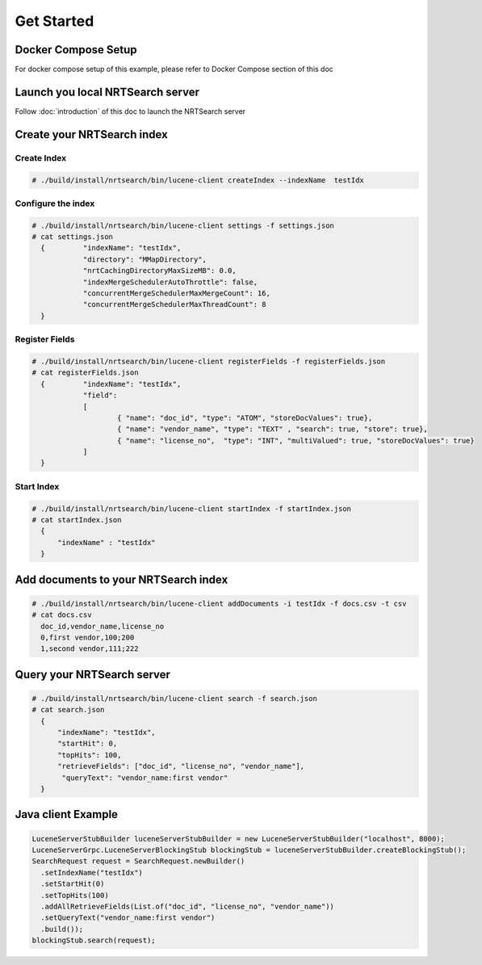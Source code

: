Get Started
==========================

Docker Compose Setup
---------------------------
For docker compose setup of this example, please refer to Docker Compose section of this doc

Launch you local NRTSearch server
---------------------------
Follow :doc:`introduction` of this doc to launch the NRTSearch server


Create your NRTSearch index
---------------------------
Create Index
^^^^^^^^^^^^^^^^^^^^^^^^^^^

.. code-block::

  # ./build/install/nrtsearch/bin/lucene-client createIndex --indexName  testIdx


Configure the index
^^^^^^^^^^^^^^^^^^^^^^^^^^^

.. code-block::


  # ./build/install/nrtsearch/bin/lucene-client settings -f settings.json
  # cat settings.json
    {         "indexName": "testIdx",
              "directory": "MMapDirectory",
              "nrtCachingDirectoryMaxSizeMB": 0.0,
              "indexMergeSchedulerAutoThrottle": false,
              "concurrentMergeSchedulerMaxMergeCount": 16,
              "concurrentMergeSchedulerMaxThreadCount": 8
    }

Register Fields
^^^^^^^^^^^^^^^^^^^^^^^^^^^
.. code-block::

  # ./build/install/nrtsearch/bin/lucene-client registerFields -f registerFields.json
  # cat registerFields.json
    {         "indexName": "testIdx",
              "field":
              [
                      { "name": "doc_id", "type": "ATOM", "storeDocValues": true},
                      { "name": "vendor_name", "type": "TEXT" , "search": true, "store": true},
                      { "name": "license_no",  "type": "INT", "multiValued": true, "storeDocValues": true}
              ]
    }


Start Index
^^^^^^^^^^^^^^^^^^^^^^^^^^^
.. code-block::

  # ./build/install/nrtsearch/bin/lucene-client startIndex -f startIndex.json
  # cat startIndex.json
    {
        "indexName" : "testIdx"
    }

Add documents to your NRTSearch index
---------------------------
.. code-block::

  # ./build/install/nrtsearch/bin/lucene-client addDocuments -i testIdx -f docs.csv -t csv
  # cat docs.csv
    doc_id,vendor_name,license_no
    0,first vendor,100;200
    1,second vendor,111;222

Query your NRTSearch server
---------------------------
.. code-block::

  # ./build/install/nrtsearch/bin/lucene-client search -f search.json
  # cat search.json
    {
        "indexName": "testIdx",
        "startHit": 0,
        "topHits": 100,
        "retrieveFields": ["doc_id", "license_no", "vendor_name"],
         "queryText": "vendor_name:first vendor"
    }


Java client Example
---------------------------
.. code-block::

  LuceneServerStubBuilder luceneServerStubBuilder = new LuceneServerStubBuilder("localhost", 8000);
  LuceneServerGrpc.LuceneServerBlockingStub blockingStub = luceneServerStubBuilder.createBlockingStub();
  SearchRequest request = SearchRequest.newBuilder()
    .setIndexName("testIdx")
    .setStartHit(0)
    .setTopHits(100)
    .addAllRetrieveFields(List.of("doc_id", "license_no", "vendor_name"))
    .setQueryText("vendor_name:first vendor")
    .build());
  blockingStub.search(request);
